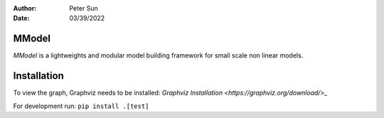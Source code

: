 :author: Peter Sun
:date: 03/39/2022


MModel
======

`MModel` is a lightweights and modular model building framework
for small scale non linear models.

Installation
============

To view the graph, Graphviz needs to be installed:
`Graphviz Installation <https://graphviz.org/download/>_`

For development run:
``pip install .[test]``

